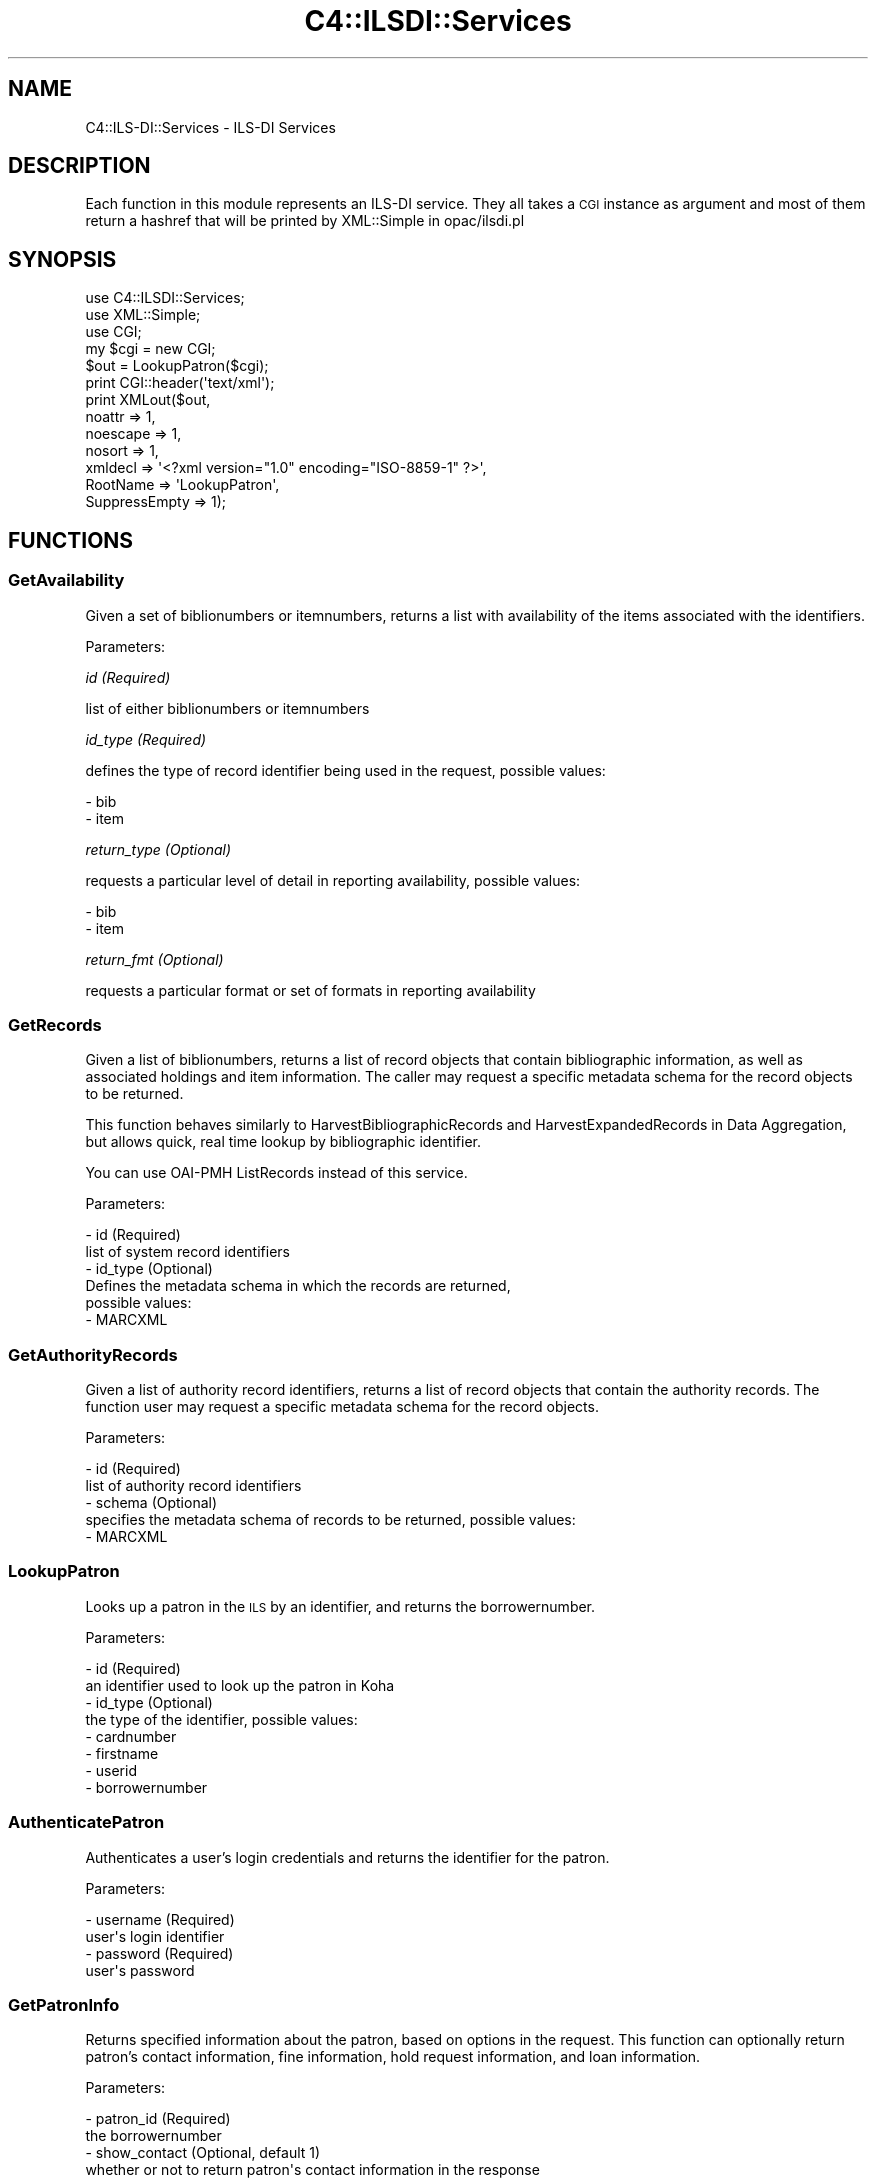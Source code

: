 .\" Automatically generated by Pod::Man 2.25 (Pod::Simple 3.16)
.\"
.\" Standard preamble:
.\" ========================================================================
.de Sp \" Vertical space (when we can't use .PP)
.if t .sp .5v
.if n .sp
..
.de Vb \" Begin verbatim text
.ft CW
.nf
.ne \\$1
..
.de Ve \" End verbatim text
.ft R
.fi
..
.\" Set up some character translations and predefined strings.  \*(-- will
.\" give an unbreakable dash, \*(PI will give pi, \*(L" will give a left
.\" double quote, and \*(R" will give a right double quote.  \*(C+ will
.\" give a nicer C++.  Capital omega is used to do unbreakable dashes and
.\" therefore won't be available.  \*(C` and \*(C' expand to `' in nroff,
.\" nothing in troff, for use with C<>.
.tr \(*W-
.ds C+ C\v'-.1v'\h'-1p'\s-2+\h'-1p'+\s0\v'.1v'\h'-1p'
.ie n \{\
.    ds -- \(*W-
.    ds PI pi
.    if (\n(.H=4u)&(1m=24u) .ds -- \(*W\h'-12u'\(*W\h'-12u'-\" diablo 10 pitch
.    if (\n(.H=4u)&(1m=20u) .ds -- \(*W\h'-12u'\(*W\h'-8u'-\"  diablo 12 pitch
.    ds L" ""
.    ds R" ""
.    ds C` ""
.    ds C' ""
'br\}
.el\{\
.    ds -- \|\(em\|
.    ds PI \(*p
.    ds L" ``
.    ds R" ''
'br\}
.\"
.\" Escape single quotes in literal strings from groff's Unicode transform.
.ie \n(.g .ds Aq \(aq
.el       .ds Aq '
.\"
.\" If the F register is turned on, we'll generate index entries on stderr for
.\" titles (.TH), headers (.SH), subsections (.SS), items (.Ip), and index
.\" entries marked with X<> in POD.  Of course, you'll have to process the
.\" output yourself in some meaningful fashion.
.ie \nF \{\
.    de IX
.    tm Index:\\$1\t\\n%\t"\\$2"
..
.    nr % 0
.    rr F
.\}
.el \{\
.    de IX
..
.\}
.\"
.\" Accent mark definitions (@(#)ms.acc 1.5 88/02/08 SMI; from UCB 4.2).
.\" Fear.  Run.  Save yourself.  No user-serviceable parts.
.    \" fudge factors for nroff and troff
.if n \{\
.    ds #H 0
.    ds #V .8m
.    ds #F .3m
.    ds #[ \f1
.    ds #] \fP
.\}
.if t \{\
.    ds #H ((1u-(\\\\n(.fu%2u))*.13m)
.    ds #V .6m
.    ds #F 0
.    ds #[ \&
.    ds #] \&
.\}
.    \" simple accents for nroff and troff
.if n \{\
.    ds ' \&
.    ds ` \&
.    ds ^ \&
.    ds , \&
.    ds ~ ~
.    ds /
.\}
.if t \{\
.    ds ' \\k:\h'-(\\n(.wu*8/10-\*(#H)'\'\h"|\\n:u"
.    ds ` \\k:\h'-(\\n(.wu*8/10-\*(#H)'\`\h'|\\n:u'
.    ds ^ \\k:\h'-(\\n(.wu*10/11-\*(#H)'^\h'|\\n:u'
.    ds , \\k:\h'-(\\n(.wu*8/10)',\h'|\\n:u'
.    ds ~ \\k:\h'-(\\n(.wu-\*(#H-.1m)'~\h'|\\n:u'
.    ds / \\k:\h'-(\\n(.wu*8/10-\*(#H)'\z\(sl\h'|\\n:u'
.\}
.    \" troff and (daisy-wheel) nroff accents
.ds : \\k:\h'-(\\n(.wu*8/10-\*(#H+.1m+\*(#F)'\v'-\*(#V'\z.\h'.2m+\*(#F'.\h'|\\n:u'\v'\*(#V'
.ds 8 \h'\*(#H'\(*b\h'-\*(#H'
.ds o \\k:\h'-(\\n(.wu+\w'\(de'u-\*(#H)/2u'\v'-.3n'\*(#[\z\(de\v'.3n'\h'|\\n:u'\*(#]
.ds d- \h'\*(#H'\(pd\h'-\w'~'u'\v'-.25m'\f2\(hy\fP\v'.25m'\h'-\*(#H'
.ds D- D\\k:\h'-\w'D'u'\v'-.11m'\z\(hy\v'.11m'\h'|\\n:u'
.ds th \*(#[\v'.3m'\s+1I\s-1\v'-.3m'\h'-(\w'I'u*2/3)'\s-1o\s+1\*(#]
.ds Th \*(#[\s+2I\s-2\h'-\w'I'u*3/5'\v'-.3m'o\v'.3m'\*(#]
.ds ae a\h'-(\w'a'u*4/10)'e
.ds Ae A\h'-(\w'A'u*4/10)'E
.    \" corrections for vroff
.if v .ds ~ \\k:\h'-(\\n(.wu*9/10-\*(#H)'\s-2\u~\d\s+2\h'|\\n:u'
.if v .ds ^ \\k:\h'-(\\n(.wu*10/11-\*(#H)'\v'-.4m'^\v'.4m'\h'|\\n:u'
.    \" for low resolution devices (crt and lpr)
.if \n(.H>23 .if \n(.V>19 \
\{\
.    ds : e
.    ds 8 ss
.    ds o a
.    ds d- d\h'-1'\(ga
.    ds D- D\h'-1'\(hy
.    ds th \o'bp'
.    ds Th \o'LP'
.    ds ae ae
.    ds Ae AE
.\}
.rm #[ #] #H #V #F C
.\" ========================================================================
.\"
.IX Title "C4::ILSDI::Services 3pm"
.TH C4::ILSDI::Services 3pm "2012-07-16" "perl v5.14.2" "User Contributed Perl Documentation"
.\" For nroff, turn off justification.  Always turn off hyphenation; it makes
.\" way too many mistakes in technical documents.
.if n .ad l
.nh
.SH "NAME"
C4::ILS\-DI::Services \- ILS\-DI Services
.SH "DESCRIPTION"
.IX Header "DESCRIPTION"
Each function in this module represents an ILS-DI service.
They all takes a \s-1CGI\s0 instance as argument and most of them return a 
hashref that will be printed by XML::Simple in opac/ilsdi.pl
.SH "SYNOPSIS"
.IX Header "SYNOPSIS"
.Vb 3
\&        use C4::ILSDI::Services;
\&        use XML::Simple;
\&        use CGI;
\&
\&        my $cgi = new CGI;
\&
\&        $out = LookupPatron($cgi);
\&
\&        print CGI::header(\*(Aqtext/xml\*(Aq);
\&        print XMLout($out,
\&                noattr => 1, 
\&                noescape => 1,
\&                nosort => 1,
\&                xmldecl => \*(Aq<?xml version="1.0" encoding="ISO\-8859\-1" ?>\*(Aq, 
\&                RootName => \*(AqLookupPatron\*(Aq, 
\&                SuppressEmpty => 1);
.Ve
.SH "FUNCTIONS"
.IX Header "FUNCTIONS"
.SS "GetAvailability"
.IX Subsection "GetAvailability"
Given a set of biblionumbers or itemnumbers, returns a list with 
availability of the items associated with the identifiers.
.PP
Parameters:
.PP
\fIid (Required)\fR
.IX Subsection "id (Required)"
.PP
list of either biblionumbers or itemnumbers
.PP
\fIid_type (Required)\fR
.IX Subsection "id_type (Required)"
.PP
defines the type of record identifier being used in the request, 
possible values:
.PP
.Vb 2
\&  \- bib
\&  \- item
.Ve
.PP
\fIreturn_type (Optional)\fR
.IX Subsection "return_type (Optional)"
.PP
requests a particular level of detail in reporting availability, 
possible values:
.PP
.Vb 2
\&  \- bib
\&  \- item
.Ve
.PP
\fIreturn_fmt (Optional)\fR
.IX Subsection "return_fmt (Optional)"
.PP
requests a particular format or set of formats in reporting 
availability
.SS "GetRecords"
.IX Subsection "GetRecords"
Given a list of biblionumbers, returns a list of record objects that 
contain bibliographic information, as well as associated holdings and item
information. The caller may request a specific metadata schema for the 
record objects to be returned.
.PP
This function behaves similarly to HarvestBibliographicRecords and 
HarvestExpandedRecords in Data Aggregation, but allows quick, real time 
lookup by bibliographic identifier.
.PP
You can use OAI-PMH ListRecords instead of this service.
.PP
Parameters:
.PP
.Vb 6
\&  \- id (Required)
\&        list of system record identifiers
\&  \- id_type (Optional)
\&        Defines the metadata schema in which the records are returned, 
\&        possible values:
\&          \- MARCXML
.Ve
.SS "GetAuthorityRecords"
.IX Subsection "GetAuthorityRecords"
Given a list of authority record identifiers, returns a list of record 
objects that contain the authority records. The function user may request 
a specific metadata schema for the record objects.
.PP
Parameters:
.PP
.Vb 5
\&  \- id (Required)
\&    list of authority record identifiers
\&  \- schema (Optional)
\&    specifies the metadata schema of records to be returned, possible values:
\&      \- MARCXML
.Ve
.SS "LookupPatron"
.IX Subsection "LookupPatron"
Looks up a patron in the \s-1ILS\s0 by an identifier, and returns the borrowernumber.
.PP
Parameters:
.PP
.Vb 8
\&  \- id (Required)
\&        an identifier used to look up the patron in Koha
\&  \- id_type (Optional)
\&        the type of the identifier, possible values:
\&        \- cardnumber
\&        \- firstname
\&        \- userid
\&        \- borrowernumber
.Ve
.SS "AuthenticatePatron"
.IX Subsection "AuthenticatePatron"
Authenticates a user's login credentials and returns the identifier for 
the patron.
.PP
Parameters:
.PP
.Vb 4
\&  \- username (Required)
\&        user\*(Aqs login identifier
\&  \- password (Required)
\&        user\*(Aqs password
.Ve
.SS "GetPatronInfo"
.IX Subsection "GetPatronInfo"
Returns specified information about the patron, based on options in the 
request. This function can optionally return patron's contact information, 
fine information, hold request information, and loan information.
.PP
Parameters:
.PP
.Vb 10
\&  \- patron_id (Required)
\&        the borrowernumber
\&  \- show_contact (Optional, default 1)
\&        whether or not to return patron\*(Aqs contact information in the response
\&  \- show_fines (Optional, default 0)
\&        whether or not to return fine information in the response
\&  \- show_holds (Optional, default 0)
\&        whether or not to return hold request information in the response
\&  \- show_loans (Optional, default 0)
\&        whether or not to return loan information request information in the response
.Ve
.SS "GetPatronStatus"
.IX Subsection "GetPatronStatus"
Returns a patron's status information.
.PP
Parameters:
.PP
.Vb 2
\&  \- patron_id (Required)
\&        the borrower ID
.Ve
.SS "GetServices"
.IX Subsection "GetServices"
Returns information about the services available on a particular item for 
a particular patron.
.PP
Parameters:
.PP
.Vb 4
\&  \- patron_id (Required)
\&        a borrowernumber
\&  \- item_id (Required)
\&        an itemnumber
.Ve
.SS "RenewLoan"
.IX Subsection "RenewLoan"
Extends the due date for a borrower's existing issue.
.PP
Parameters:
.PP
.Vb 6
\&  \- patron_id (Required)
\&        a borrowernumber
\&  \- item_id (Required)
\&        an itemnumber
\&  \- desired_due_date (Required)
\&        the date the patron would like the item returned by
.Ve
.SS "HoldTitle"
.IX Subsection "HoldTitle"
Creates, for a borrower, a biblio-level hold reserve.
.PP
Parameters:
.PP
.Vb 12
\&  \- patron_id (Required)
\&        a borrowernumber
\&  \- bib_id (Required)
\&        a biblionumber
\&  \- request_location (Required)
\&        IP address where the end user request is being placed
\&  \- pickup_location (Optional)
\&        a branch code indicating the location to which to deliver the item for pickup
\&  \- needed_before_date (Optional)
\&        date after which hold request is no longer needed
\&  \- pickup_expiry_date (Optional)
\&        date after which item returned to shelf if item is not picked up
.Ve
.SS "HoldItem"
.IX Subsection "HoldItem"
Creates, for a borrower, an item-level hold request on a specific item of 
a bibliographic record in Koha.
.PP
Parameters:
.PP
.Vb 12
\&  \- patron_id (Required)
\&        a borrowernumber
\&  \- bib_id (Required)
\&        a biblionumber
\&  \- item_id (Required)
\&        an itemnumber
\&  \- pickup_location (Optional)
\&        a branch code indicating the location to which to deliver the item for pickup
\&  \- needed_before_date (Optional)
\&        date after which hold request is no longer needed
\&  \- pickup_expiry_date (Optional)
\&        date after which item returned to shelf if item is not picked up
.Ve
.SS "CancelHold"
.IX Subsection "CancelHold"
Cancels an active reserve request for the borrower.
.PP
Parameters:
.PP
.Vb 4
\&  \- patron_id (Required)
\&        a borrowernumber
\&  \- item_id (Required)
\&        an itemnumber
.Ve
